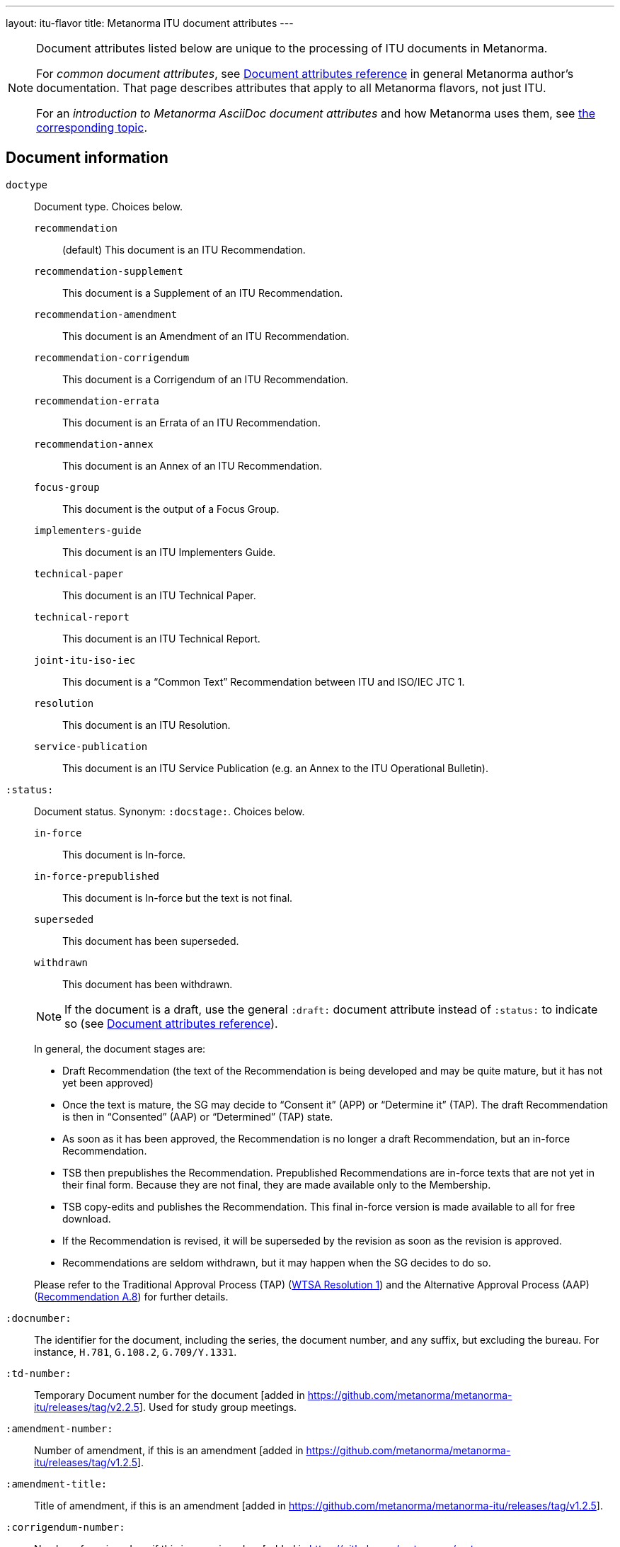 ---
layout: itu-flavor
title: Metanorma ITU document attributes
---

[[note_general_doc_ref_doc_attrib_itu]]
[NOTE]
====
Document attributes listed below are unique to the processing of ITU documents in Metanorma.

For _common document attributes_, see link:/author/ref/document-attributes/[Document attributes reference] in general Metanorma author's documentation. That page describes attributes that apply to all Metanorma flavors, not just ITU.

For an _introduction to Metanorma AsciiDoc document attributes_ and how Metanorma uses them, see link:/author/topics/document-format/meta-attributes/[the corresponding topic].
====

== Document information

`doctype`::
Document type. Choices below.

`recommendation`::: (default) This document is an ITU Recommendation.
`recommendation-supplement`::: This document is a Supplement of an ITU Recommendation.
`recommendation-amendment`::: This document is an Amendment of an ITU Recommendation.
`recommendation-corrigendum`::: This document is a Corrigendum of an ITU Recommendation.
`recommendation-errata`::: This document is an Errata of an ITU Recommendation.
`recommendation-annex`::: This document is an Annex of an ITU Recommendation.
`focus-group`::: This document is the output of a Focus Group.
`implementers-guide`::: This document is an ITU Implementers Guide.
`technical-paper`::: This document is an ITU Technical Paper.
`technical-report`::: This document is an ITU Technical Report.
`joint-itu-iso-iec`::: This document is a "`Common Text`" Recommendation between ITU and ISO/IEC JTC 1.
`resolution`::: This document is an ITU Resolution.
`service-publication`::: This document is an ITU Service Publication (e.g. an Annex to the ITU Operational Bulletin).

`:status:`::
Document status. Synonym: `:docstage:`. Choices below.
+
--
`in-force`::: This document is In-force.
`in-force-prepublished`::: This document is In-force but the text is not final.
`superseded`::: This document has been superseded.
`withdrawn`::: This document has been withdrawn.

NOTE: If the document is a draft, use the general `:draft:` document
attribute instead of `:status:` to indicate so (see
link:/author/ref/document-attributes/[Document attributes reference]).

In general, the document stages are:

* Draft Recommendation (the text of the Recommendation is being developed and
may be quite mature, but it has not yet been approved)

* Once the text is mature, the SG may decide to "`Consent it`" (APP) or
"`Determine it`" (TAP). The draft Recommendation is then in "`Consented`" (AAP)
or "`Determined`" (TAP) state.

* As soon as it has been approved, the Recommendation is no longer a draft
Recommendation, but an in-force Recommendation.

* TSB then prepublishes the Recommendation. Prepublished Recommendations are
in-force texts that are not yet in their final form.
Because they are not final, they are made available only to the Membership.

* TSB copy-edits and publishes the Recommendation. This final in-force version
is made available to all for free download.

* If the Recommendation is revised, it will be superseded by the revision as
soon as the revision is approved.

* Recommendations are seldom withdrawn, but it may happen when the SG decides to
do so.

Please refer to the Traditional Approval Process (TAP) (https://www.itu.int/pub/T-RES-T.1-2016[WTSA Resolution 1])
and the Alternative Approval Process (AAP) (https://www.itu.int/rec/T-REC-A.8/en[Recommendation A.8])
for further details.
--

`:docnumber:`::
The identifier for the document, including the series, the document number, and
any suffix, but excluding the bureau. For instance, `H.781`, `G.108.2`,
`G.709/Y.1331`.

`:td-number:`::
Temporary Document number for the document [added in https://github.com/metanorma/metanorma-itu/releases/tag/v2.2.5].
Used for study group meetings.

`:amendment-number:`::
Number of amendment, if this is an amendment [added in https://github.com/metanorma/metanorma-itu/releases/tag/v1.2.5].

`:amendment-title:`::
Title of amendment, if this is an amendment [added in https://github.com/metanorma/metanorma-itu/releases/tag/v1.2.5].

`:corrigendum-number:`::
Number of corrigendum, if this is a corrigendum [added in https://github.com/metanorma/metanorma-itu/releases/tag/v1.2.5].

`:corrigendum-title:`::
Title of corrigendum, if this is a corrigendum [added in https://github.com/metanorma/metanorma-itu/releases/tag/v1.2.5].


`:recommendation-number:`:: For implementation guides, the
recommendation that this document is an implementation guide
for [added in https://github.com/metanorma/metanorma-itu/releases/tag/v1.2.8].
+
If this is a guide for multiple recommendations, they are
slash-delimited. If this is a guide for a subseries of recommendations,
the recommendations as specified as `.\*`, e.g. `H.350.*`.

`:series:`::
Series that the Recommendation belongs to. Use full title, for example:
"`H: Audiovisual and Multimedia Systems`"

`:series1:`::
First level subseries, for example: "`IPTV multimedia services and applications for IPTV`"
(= "`H.700--H.789`")

`:series2:`::
Second level subseries, for example: "`Digital Signage`"
(= "`H.780--H.789`")

`:intended-type:`::
Intended type for this document (for technical reports) (`R`, `C`, `TD`) [added in https://github.com/metanorma/metanorma-itu/releases/tag/v1.2.6]

`:language:`:: The language of the document (only `en` for now; will eventually support
`ar`, `zh`, `en`, `fr`, `ru`, `es`)  (default: `en`)

`:provisional-name:`:: A provisional identifier allocated to the document if the proper
document identifier (`:docnumber:`) is not yet known.

`:ip-notice-received:`:: ITU has received a notice of intellectual property,
protected by patents, which may be required to implement this Recommendation.
(default: `false`)

`:title-{en, fr, es, ar, ru, zh}:`:: The title to use, in each of the official languages of the ITU.

`:annex-id:`:: The ID to use for the annex, if this document is an annex.

// `:annextitle:`:: Shorthand for `:annextitle-en:`, the English title to use for the annex.

`:annex-title-{en, fr, es, ar, ru, zh}:`::
The title to use for the annex, if this document is an annex,
in each of the official languages of the ITU.

`:subtitle-{en, fr, es, ar, ru, zh}:`::
The subtitle to use, in each of the official languages of the ITU;
appears only at the start of the document body, not in the
front cover [added in https://github.com/metanorma/metanorma-itu/releases/tag/v1.0.16].

`:collection-title:`::
The collection of documents that this document appears in [added in https://github.com/metanorma/metanorma-itu/releases/tag/v1.0.16];
Appears on the top left of the cover page for some collections.
+
[example]
"Recommendations", "Articles", "Final Acts".

`:slogan-title:`::
The slogan that this document is branded with, in connection with an
event [added in https://github.com/metanorma/metanorma-itu/releases/tag/v1.0.16].

`:document-scheme:`::
Switch between old and new PDF formats [added in https://github.com/metanorma/metanorma-itu/releases/tag/v1.0.16].
Legal values: `legacy` and `current` (default).


== Author Information

ITU documents are produced by editorial groups within a Bureau/Sector
(BDT: ITU-D, RRB: ITU-R, TSB: ITU-T).

ITU groups are hierarchically arranged, and represented in Metanorma through a
three-level encoding also used elsewhere in Metanorma: `group`, `subgroup` and
`workgroup` below the Bureau/Sector level.

Groups have types (e.g. `tsag`, `study-group`, `working-party`, `focus-group`),
and the same type of group can attach to different super-groups.

.Example of ITU group hierarchy
[example]
====
Both TSAG and Study Groups can have Focus Groups.
====

An ITU project group is specified using a 4 level encoding:

* `bureau` (or `sector`)
* `group`
* `subgroup`
* `workgroup`

There may be multiple project groups associated with a document. Each group
after the first is indicated by a trailing number, e.g. `bureau_2`, `group_2`.


On top of this structure, documents can respond to Questions, which are
allocated to Study Groups, and then worked on by Working Parties. Questions are
represented separately, outside the group hierarchical structure.


`:bureau_{i}:`::
Mandatory. Bureau that the document belongs to. Choices are listed below.

`T`::: Telecommunication Standardization Bureau (TSB), ITU-T. (default)
`R`::: Radiocommunication Bureau (RRB), ITU-R.
`D`::: Telecommunication Development Bureau (BDT), ITU-D.

`:sector:`::
The standardization sector for the document, if one of the defined bureaus does
not apply [added in https://github.com/metanorma/metanorma-itu/releases/tag/v1.0.16].

`:group_{i}:`::
Mandatory. Top-level group that the document belongs to.

`:group-type_{i}:`::
Type of top-level group that the document belongs to. Permitted values listed below.

`tsag`::: Telecommunication Standardization Advisory Group (TSAG)
`study-group`::: Study Group (SG)
`focus-group`::: Focus Group (FG)
`adhoc-group`::: Ad-hoc Group
`correspondence-group`::: Correspondence Group
`joint-coordination-activity`::: Joint Coordination Activity (JCA)
`working-party`::: Working Party (WP)
`working-group`::: Working Group (WG)
`rapporteur-group`::: Rapporteur Group (RG)
`intersector-rapporteur-group`::: Intersector Rapporteur Group (IRG)
`regional-group`::: Regional Group. ITU-T Study Groups can have Regional Groups.

`:group-acronym_{i}:`::
Acronym of top-level editorial group that the document belongs to.

`:group-year-start_{i}:`::
Year that the editorial group study period started.

`:group-year-end_{i}:`::
Year that Project group study period ended.

`:subgroup_{i}:`::
Editorial subgroup that the document belongs to.

`:subgroup-type_{i}:`::
Type of editorial subgroup that the document belongs to. Permitted values
are as for `group-type`.
+
.Example of a group with a subgroup
[example]
====
The "TSAG Rapporteur Group" is to be encoded as `:group-type: tsag` and
`:subgroup-type: rapporteur-group`.
====

`:subgroup-acronym_{i}:`::
Acronym of editorial subgroup that the document belongs to.

`:workgroup_{i}:`::
Project workgroup (third-level editorial group) that the document belongs to.

`:workgroup-type_{i}:`::
Type of Project workgroup that the document belongs to. Permitted values are
as for `group-type`.

`:workgroup-acronym_{i}:`::
Acronym of Project workgroup that the document belongs to.

`:question:`::
The Questions that the document addresses [added in https://github.com/metanorma/metanorma-itu/releases/tag/v2.5.0].
A document can address multiple questions.
This attribute is formatted as a comma-delimited list of questions, each optionally prefixed by an identifier and colon.
+
.Example of a document that answers to two questions
[example]
====
----
:question: Q10/17: Identity management and telebiometrics architecture and mechanisms, "Q11/17: Generic technologies (such as Directory, PKI, formal languages, object identifiers) to support secure applications"
----
====

`:meeting:`::
Name of meeting that generated this document (for resolutions, technical reports, technical papers, implementers guides) [added in https://github.com/metanorma/metanorma-itu/releases/tag/v1.2.5]

`:meeting-date:`::
Date of meeting that generated this document (for resolutions, technical reports, technical papers, implementers guides) [added in https://github.com/metanorma/metanorma-itu/releases/tag/v1.2.5].
If the date is a range, it is given slash-delimited.
+
.Example of a meeting data range
[example]
====
----
2000-01-01/2000-01-02
----
====

`:meeting-place:`::
Place of meeting that generated this document (for resolutions) [added in https://github.com/metanorma/metanorma-itu/releases/tag/v1.2.11].

`:meeting-acronym:`::
Acronym of meeting that generated this document (for resolutions) [added in https://github.com/metanorma/metanorma-itu/releases/tag/v1.2.11].

`:source:`::
Source for this document (for technical reports, technical papers, implementers guides) [added in https://github.com/metanorma/metanorma-itu/releases/tag/v1.2.6]

`:fullname_{i}:`::
Name of contact for this document (for technical reports, technical papers, implementers guides) [added in https://github.com/metanorma/metanorma-itu/releases/tag/v1.2.6]

`:affiliation_{i}:`::
Name of organization or company for contact for this document (for technical reports, technical papers, implementers guides) [added in https://github.com/metanorma/metanorma-itu/releases/tag/v1.2.6]

`:address_{i}:`::
Country for this document (for technical reports, technical papers, implementers guides) [added in https://github.com/metanorma/metanorma-itu/releases/tag/v1.2.6]

`:phone_{i}:`::
Phone number of contact for this document (for technical reports, technical papers, implementers guides) [added in https://github.com/metanorma/metanorma-itu/releases/tag/v1.2.6]

`:fax_{i}:`::
Fax number of contact for this document (for technical reports, technical papers, implementers guides) [added in https://github.com/metanorma/metanorma-itu/releases/tag/v1.2.6]

`:email_{i}:`::
Email of contact for this document (for technical reports, technical papers, implementers guides) [added in https://github.com/metanorma/metanorma-itu/releases/tag/v1.2.6]

`:role_{i}:`::
Role of contact for this document (for implementers guides): may be either `editor` (default) or `rapporteur`6[added in https://github.com/metanorma/metanorma-itu/releases/tag/v1.2.8]


== Document Status

`:recommendation-from:`::
Date from which Recommendation status applies

`:recommendation-to:`::
Date to which Recommendation status applies

`:approval-process:`::
Approval Process for Recommendation status. Legal values are listed below.

`tap`::: Traditional Approval Process (TAP), as described in
https://www.itu.int/pub/T-RES-T.1-2016[WTSA Resolution 1, Section 9].

`aap`::: Alternative Approval Process (AAP), as described in
https://www.itu.int/rec/T-REC-A.8/en[Recommendation A.8].

`:approval-status:`::
Approval status code for Recommendation status. Legal values are listed below.

When `:approval-process:` is `tap`:::
(refer to https://www.itu.int/pub/T-RES-T.1-2016[WTSA Resolution 1],
Figure 9.1 "`Approval of new and revised Recommendations using TAP -- Sequence of events`")

`determined`:::: Determined
`in-force`:::: In-force

When `:approval-process:` is `aap`:::
(refer to https://www.itu.int/rec/T-REC-A.8/en[Recommendation A.8],
Figure 1 "`Sequence of Events`")

`a`:::: Approved
`ac`:::: Approved with Substantial Changes
`aj`:::: Additional Review Judgement
`ar`:::: Additional Review
`at`:::: Approved with Typographical Corrections
`lc`:::: Last Call
`c`:::: Consented
`lj`:::: Last Call Judgment (includes Last Call Comment resolution)
`na`:::: Not Approved
`ri`:::: Re-Initiate Last Call
`sg`:::: Referred to Study Group Approval
`tap`:::: Moved to TAP (ITU-T A.8 / §5.2)


`:edition:`:: In the case of Resolutions, this attribute is used to indicate whether the current
document is a revision of an earlier document; if it is, it should have a value other than "1".
(Resolutions are identified through place and year, regardless of whether they constitute revisions
or not.)

`:complement-of:`:: Identifier of document that this is a complement or supplement of; used
in particular for recommendation supplements, to nominate the document or documents that this is a
supplement of [added in https://github.com/metanorma/metanorma-itu/releases/tag/v1.2.12]. Semicolon-delimited.

== Visual appearance

`:smartquotes:`::
In ITU, quotes and apostrophes default to straight.
When this attribute is set, Metanorma will convert quotes and apostrophes to smart quotes and smart apostrophes.
In the rest of Metanorma, if this attribute is not supplied, quotes and apostrophes default to "`smart`".

`:document-schema:`::
Used to specify the document scheme that this document aligns to [added in https://github.com/metanorma/metanorma-itu/releases/tag/v2.3.7].
If the value `legacy` is provided, the resulting behaviour is as with the document attribute `:legacy-do-not-insert-missing-sections:`.

`:legacy-do-not-insert-missing-sections:`::
If set, do not insert the sections "`Scope`", "`References`", "`Definitions`", "`Abbreviations and acronyms`",
"`Conventions`" if missing [added in https://github.com/metanorma/metanorma-itu/releases/tag/v1.0.11]. +
+
Use this if you have a legacy Recommendation document with clauses with names preceding this requirement
(e.g. "`Prerequisites`", "`Process`", "`General`"), and you do not want the compulsory new sections
to be added in at the start of the document.

`:hierarchical-object-numbering:`::
If set, do not number objects (tables, figures etc.) consecutively throughout the body of the
document, but restart numbering with each clause
(hierarchically) [added in https://github.com/metanorma/metanorma-itu/releases/tag/v1.0.11]. +
+
Use in complex documents, with multiple tables or figures, that need to be tracked against
clauses for ease of lookup (so _Figure 6-3, 6-4_, instead of _Figure 21, 22_.)
Note that equations in ITU are always numbered hierarchically.

`:coverpage-image:`::
Comma-delimited list of image locations, for images to be included on the PDF
cover page of ITU "Service Publications" (and title page for logos). All image
locations are relative to the source
document. [added in https://github.com/metanorma/metanorma-itu/releases/tag/v1.0.16].

